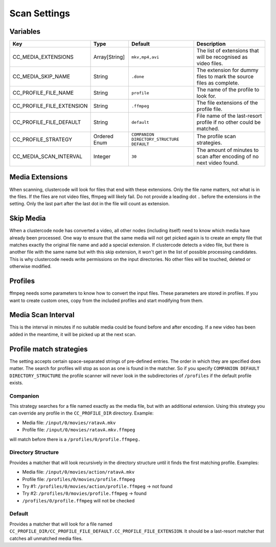Scan Settings
-------------

Variables
^^^^^^^^^

.. csv-table::
   :header: "Key", "Type", "Default", "Description"

    CC_MEDIA_EXTENSIONS, Array[String], "``mkv,mp4,avi``", The list of extensions that will be recognised as video files.
    CC_MEDIA_SKIP_NAME, String, ``.done``, The extension for dummy files to mark the source files as complete.
    CC_PROFILE_FILE_NAME, String, ``profile``, The name of the profile to look for.
    CC_PROFILE_FILE_EXTENSION, String, ``.ffmpeg``, The file extensions of the profile file.
    CC_PROFILE_FILE_DEFAULT, String, ``default``, File name of the last-resort profile if no other could be matched.
    CC_PROFILE_STRATEGY, Ordered Enum, ``COMPANION DIRECTORY_STRUCTURE DEFAULT``, The profile scan strategies.
    CC_MEDIA_SCAN_INTERVAL, Integer, ``30``, The amount of minutes to scan after encoding of no next video found.

Media Extensions
^^^^^^^^^^^^^^^^

When scanning, clustercode will look for files that end with these extensions.
Only the file name matters, not what is in the files. If the files are not video
files, ffmpeg will likely fail. Do not provide a leading dot ``.`` before the
extensions in the setting. Only the last part after the last dot in the file
will count as extension.

Skip Media
^^^^^^^^^^

When a clustercode node has converted a video, all other nodes (including
itself) need to know which media have already been processed. One way to ensure
that the same media will not get picked again is to create an empty file that
matches exactly the original file name and add a special extension. If
clustercode detects a video file, but there is another file with the same name
but with this skip extension, it won't get in the list of possible processing
candidates. This is why clustercode needs write permissions on the input
directories. No other files will be touched, deleted or otherwise modified.

Profiles
^^^^^^^^

ffmpeg needs some parameters to know how to convert the input files. These
parameters are stored in profiles. If you want to create custom ones, copy from
the included profiles and start modifying from them.

Media Scan Interval
^^^^^^^^^^^^^^^^^^^

This is the interval in minutes if no suitable media could be found before and
after encoding. If a new video has been added in the meantime, it will be picked
up at the next scan.

Profile match strategies
^^^^^^^^^^^^^^^^^^^^^^^^

The setting accepts certain space-separated strings of pre-defined entries. The
order in which they are specified does matter. The search for profiles will stop
as soon as one is found in the matcher. So if you specify
``COMPANION DEFAULT DIRECTORY_STRUCTURE`` the profile scanner will never look in
the subdirectories of ``/profiles`` if the default profile exists.

Companion
"""""""""

This strategy searches for a file named exactly as the media file, but with an
additional extension. Using this strategy you can override any profile in the
``CC_PROFILE_DIR`` directory. Example:

-   Media file: ``/input/0/movies/ratavA.mkv``
-   Profile file: ``/input/0/movies/ratavA.mkv.ffmpeg``

will match before there is a ``/profiles/0/profile.ffmpeg.``

Directory Structure
"""""""""""""""""""

Provides a matcher that will look recursively in the directory structure until
it finds the first matching profile. Examples:

-   Media file: ``/input/0/movies/action/ratavA.mkv``
-   Profile file: ``/profiles/0/movies/profile.ffmpeg``
-   Try #1: ``/profiles/0/movies/action/profile.ffmpeg`` -> not found
-   Try #2: ``/profiles/0/movies/profile.ffmpeg`` -> found
-   ``/profiles/0/profile.ffmpeg`` will not be checked

Default
"""""""

Provides a matcher that will look for a file named
``CC_PROFILE_DIR/CC_PROFILE_FILE_DEFAULT.CC_PROFILE_FILE_EXTENSION``. It should
be a last-resort matcher that catches all unmatched media files.
